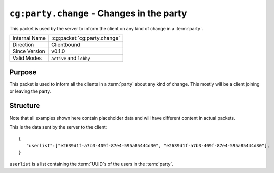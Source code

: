 
``cg:party.change`` - Changes in the party
=====================================================

.. cg:packet:: cg:party.change

This packet is used by the server to inform the client on any kind of change in a :term:`party`.

+-----------------------+--------------------------------------------+
|Internal Name          |:cg:packet:`cg:party.change`                |
+-----------------------+--------------------------------------------+
|Direction              |Clientbound                                 |
+-----------------------+--------------------------------------------+
|Since Version          |v0.1.0                                      |
+-----------------------+--------------------------------------------+
|Valid Modes            |``active`` and ``lobby``                    |
+-----------------------+--------------------------------------------+

Purpose
-------

This packet is used to inform all the clients in a :term:`party` about any kind of change.
This mostly will be a client joining or leaving the party.

Structure
---------

Note that all examples shown here contain placeholder data and will have different content in actual packets.

This is the data sent by the server to the client: ::

   {
      "userlist":["e2639d1f-a7b3-409f-87e4-595a85444d30", "e2639d1f-a7b3-409f-87e4-595a85444d30"],
   }
``userlist`` is a list containing the :term:`UUID`s of the users in the :term:`party`\ .
